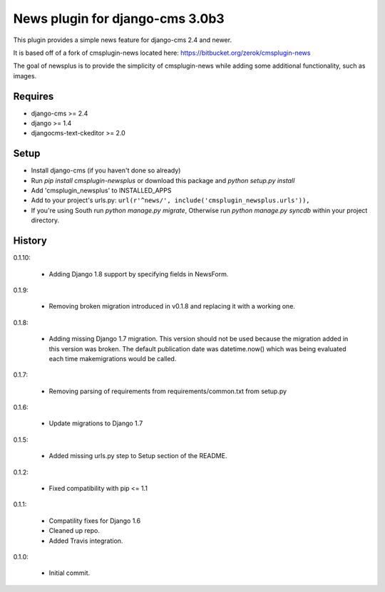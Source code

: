 News plugin for django-cms 3.0b3
=================================

.. image:: https://coveralls.io/repos/nimbis/cmsplugin-newsplus/badge.png?branch=master
  :target: https://coveralls.io/r/nimbis/cmsplugin-newsplus?branch=master

This plugin provides a simple news feature for django-cms 2.4 and newer.

It is based off of a fork of cmsplugin-news located here:
https://bitbucket.org/zerok/cmsplugin-news

The goal of newsplus is to provide the simplicity of cmsplugin-news while
adding some additional functionality, such as images.


Requires
----------------

* django-cms >= 2.4
* django >= 1.4
* djangocms-text-ckeditor >= 2.0


Setup
-----

* Install django-cms (if you haven't done so already)

* Run `pip install cmsplugin-newsplus` or download this package and `python setup.py install`

* Add 'cmsplugin_newsplus' to INSTALLED_APPS

* Add to your project's urls.py:
  ``url(r'^news/', include('cmsplugin_newsplus.urls')),``

* If you're using South run `python manage.py migrate`, Otherwise run
  `python manage.py syncdb` within your project directory.


History
-------

0.1.10:

    * Adding Django 1.8 support by specifying fields in NewsForm.

0.1.9:

    * Removing broken migration introduced in v0.1.8 and replacing it with a working one.

0.1.8:

    * Adding missing Django 1.7 migration. This version should not be used because the migration added in this version was broken. The default publication date was datetime.now() which was being evaluated each time makemigrations would be called.

0.1.7:

    * Removing parsing of requirements from requirements/common.txt from setup.py

0.1.6:

    * Update migrations to Django 1.7

0.1.5:

    * Added missing urls.py step to Setup section of the README.

0.1.2:

    * Fixed compatibility with pip <= 1.1

0.1.1:

    * Compatility fixes for Django 1.6
    * Cleaned up repo.
    * Added Travis integration.

0.1.0:

    * Initial commit.
